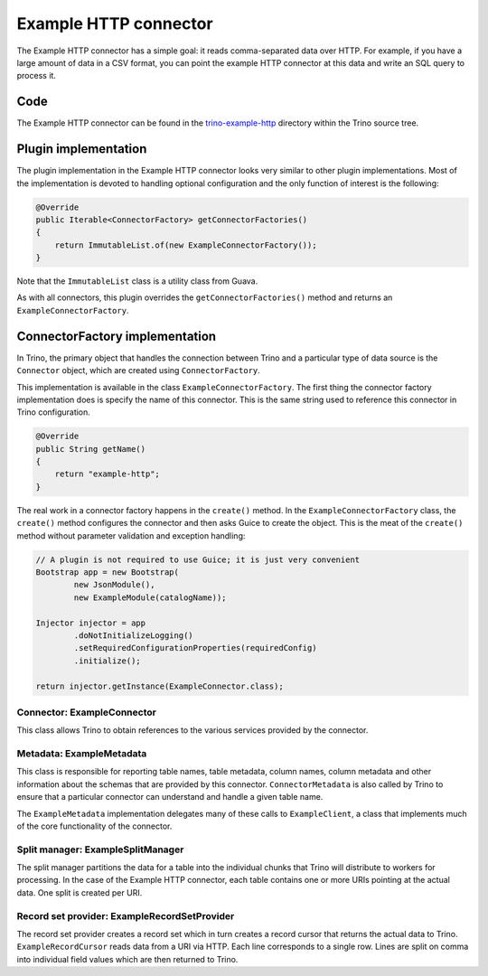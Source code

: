 ======================
Example HTTP connector
======================

The Example HTTP connector has a simple goal: it reads comma-separated
data over HTTP. For example, if you have a large amount of data in a
CSV format, you can point the example HTTP connector at this data and
write an SQL query to process it.

Code
----

The Example HTTP connector can be found in the `trino-example-http
<https://github.com/trinodb/trino/tree/master/plugin/trino-example-http>`_
directory within the Trino source tree.

Plugin implementation
---------------------

The plugin implementation in the Example HTTP connector looks very
similar to other plugin implementations.  Most of the implementation is
devoted to handling optional configuration and the only function of
interest is the following:

.. code-block:: java

    @Override
    public Iterable<ConnectorFactory> getConnectorFactories()
    {
        return ImmutableList.of(new ExampleConnectorFactory());
    }

Note that the ``ImmutableList`` class is a utility class from Guava.

As with all connectors, this plugin overrides the ``getConnectorFactories()`` method
and returns an ``ExampleConnectorFactory``.

ConnectorFactory implementation
-------------------------------

In Trino, the primary object that handles the connection between
Trino and a particular type of data source is the ``Connector`` object,
which are created using ``ConnectorFactory``.

This implementation is available in the class ``ExampleConnectorFactory``.
The first thing the connector factory implementation does is specify the
name of this connector. This is the same string used to reference this
connector in Trino configuration.

.. code-block:: java

    @Override
    public String getName()
    {
        return "example-http";
    }

The real work in a connector factory happens in the ``create()``
method. In the ``ExampleConnectorFactory`` class, the ``create()`` method
configures the connector and then asks Guice to create the object.
This is the meat of the ``create()`` method without parameter validation
and exception handling:

.. code-block:: java

    // A plugin is not required to use Guice; it is just very convenient
    Bootstrap app = new Bootstrap(
            new JsonModule(),
            new ExampleModule(catalogName));

    Injector injector = app
            .doNotInitializeLogging()
            .setRequiredConfigurationProperties(requiredConfig)
            .initialize();

    return injector.getInstance(ExampleConnector.class);

Connector: ExampleConnector
^^^^^^^^^^^^^^^^^^^^^^^^^^^

This class allows Trino to obtain references to the various services
provided by the connector.

Metadata: ExampleMetadata
^^^^^^^^^^^^^^^^^^^^^^^^^

This class is responsible for reporting table names, table metadata,
column names, column metadata and other information about the schemas
that are provided by this connector. ``ConnectorMetadata`` is also called
by Trino to ensure that a particular connector can understand and
handle a given table name.

The ``ExampleMetadata`` implementation delegates many of these calls to
``ExampleClient``, a class that implements much of the core functionality
of the connector.

Split manager: ExampleSplitManager
^^^^^^^^^^^^^^^^^^^^^^^^^^^^^^^^^^

The split manager partitions the data for a table into the individual
chunks that Trino will distribute to workers for processing.
In the case of the Example HTTP connector, each table contains one or
more URIs pointing at the actual data. One split is created per URI.

Record set provider: ExampleRecordSetProvider
^^^^^^^^^^^^^^^^^^^^^^^^^^^^^^^^^^^^^^^^^^^^^

The record set provider creates a record set which in turn creates a
record cursor that returns the actual data to Trino.
``ExampleRecordCursor`` reads data from a URI via HTTP. Each line
corresponds to a single row. Lines are split on comma into individual
field values which are then returned to Trino.
